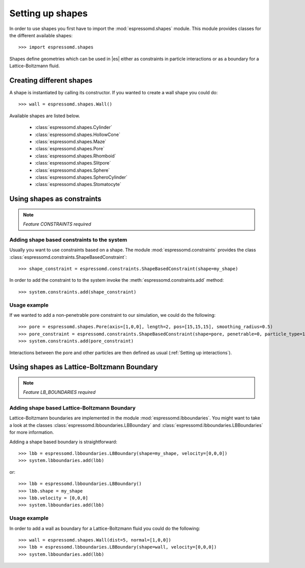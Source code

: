 .. _Setting up shapes:

Setting up shapes
*****************
In order to use shapes you first have to import the :mod:`espressomd.shapes`
module. This module provides classes for the different available shapes::

    >>> import espressomd.shapes

Shapes define geometries which can be used in |es| either as
constraints in particle interactions or as a boundary for a
Lattice-Boltzmann fluid.

Creating different shapes
=========================
A shape is instantiated by calling its constructor. If you wanted to
create a wall shape you could do::

    >>> wall = espressomd.shapes.Wall()

Available shapes are listed below.

    - :class:`espressomd.shapes.Cylinder`
    - :class:`espressomd.shapes.HollowCone`
    - :class:`espressomd.shapes.Maze`
    - :class:`espressomd.shapes.Pore`
    - :class:`espressomd.shapes.Rhomboid`
    - :class:`espressomd.shapes.Slitpore`
    - :class:`espressomd.shapes.Sphere`
    - :class:`espressomd.shapes.SpheroCylinder`
    - :class:`espressomd.shapes.Stomatocyte`


Using shapes as constraints
===========================

.. note::
    `Feature CONSTRAINTS required`

Adding shape based constraints to the system
--------------------------------------------


Usually you want to use constraints based on a shape.
The module :mod:`espressomd.constraints` provides the class
:class:`espressomd.constraints.ShapeBasedConstraint`::

    >>> shape_constraint = espressomd.constraints.ShapeBasedConstraint(shape=my_shape)

In order to add the constraint to to the system
invoke the :meth:`espressomd.constraints.add` method::

    >>> system.constraints.add(shape_constraint)


Usage example
-------------

If we wanted to add a non-penetrable pore constraint to our simulation,
we could do the following::

    >>> pore = espressomd.shapes.Pore(axis=[1,0,0], length=2, pos=[15,15,15], smoothing_radius=0.5)
    >>> pore_constraint = espressomd.constraints.ShapeBasedConstraint(shape=pore, penetrable=0, particle_type=1)
    >>> system.constraints.add(pore_constraint)

Interactions between the pore and other particles are then defined
as usual (:ref:`Setting up interactions`).


Using shapes as Lattice-Boltzmann Boundary
==========================================

.. note::
    `Feature LB_BOUNDARIES required`

Adding shape based Lattice-Boltzmann Boundary
---------------------------------------------

Lattice-Boltzmann boundaries are implemented in the module
:mod:`espressomd.lbboundaries`. You might want to take a look
at the classes :class:`espressomd.lbboundaries.LBBoundary`
and :class:`espressomd.lbboundaries.LBBoundaries` for more information.

Adding a shape based boundary is straightforward::

    >>> lbb = espressomd.lbboundaries.LBBoundary(shape=my_shape, velocity=[0,0,0])
    >>> system.lbboundaries.add(lbb)

or::

    >>> lbb = espressomd.lbboundaries.LBBoundary()
    >>> lbb.shape = my_shape
    >>> lbb.velocity = [0,0,0]
    >>> system.lbboundaries.add(lbb)

Usage example
-------------

In order to add a wall as boundary for a Lattice-Boltzmann fluid
you could do the following::

    >>> wall = espressomd.shapes.Wall(dist=5, normal=[1,0,0])
    >>> lbb = espressomd.lbboundaries.LBBoundary(shape=wall, velocity=[0,0,0])
    >>> system.lbboundaries.add(lbb)


